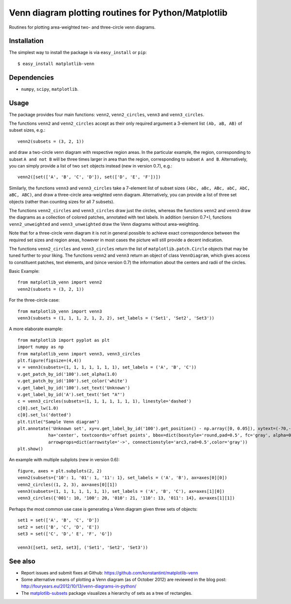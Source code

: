 ====================================================
Venn diagram plotting routines for Python/Matplotlib
====================================================

Routines for plotting area-weighted two- and three-circle venn diagrams.

Installation
------------

The simplest way to install the package is via ``easy_install`` or ``pip``::

    $ easy_install matplotlib-venn

Dependencies
------------

- ``numpy``, ``scipy``, ``matplotlib``.

Usage
-----
The package provides four main functions: ``venn2``, ``venn2_circles``, ``venn3`` and ``venn3_circles``.

The functions ``venn2`` and ``venn2_circles`` accept as their only required argument a 3-element list ``(Ab, aB, AB)`` of subset sizes, e.g.::

    venn2(subsets = (3, 2, 1))

and draw a two-circle venn diagram with respective region areas. In the particular example, the region, corresponding to subset ``A and not B`` will
be three times larger in area than the region, corresponding to subset ``A and B``. Alternatively, you can simply provide a list of two ``set`` objects instead (new in version 0.7), e.g.::

    venn2([set(['A', 'B', 'C', 'D']), set(['D', 'E', 'F'])])

Similarly, the functions ``venn3`` and ``venn3_circles`` take a 7-element list of subset sizes ``(Abc, aBc, ABc, abC, AbC, aBC, ABC)``, and draw a three-circle area-weighted venn diagram. Alternatively, you can provide a list of three set objects (rather than counting sizes for all 7 subsets).

The functions ``venn2_circles`` and ``venn3_circles`` draw just the circles, whereas the functions ``venn2`` and ``venn3`` draw the diagrams as a collection of colored patches, annotated with text labels. In addition (version 0.7+), functions ``venn2_unweighted`` and ``venn3_unweighted`` draw the Venn diagrams without area-weighting.

Note that for a three-circle venn diagram it is not in general possible to achieve exact correspondence between the required set sizes and region areas, however in most cases the picture will still provide a decent indication.

The functions ``venn2_circles`` and ``venn3_circles`` return the list of ``matplotlib.patch.Circle`` objects that may be tuned further 
to your liking. The functions ``venn2`` and ``venn3`` return an object of class ``VennDiagram``,
which gives access to constituent patches, text elements, and (since version 0.7) the information about the centers and radii of the circles.

Basic Example::

    from matplotlib_venn import venn2
    venn2(subsets = (3, 2, 1))

For the three-circle case::

    from matplotlib_venn import venn3
    venn3(subsets = (1, 1, 1, 2, 1, 2, 2), set_labels = ('Set1', 'Set2', 'Set3'))

A more elaborate example::

    from matplotlib import pyplot as plt
    import numpy as np
    from matplotlib_venn import venn3, venn3_circles
    plt.figure(figsize=(4,4))
    v = venn3(subsets=(1, 1, 1, 1, 1, 1, 1), set_labels = ('A', 'B', 'C'))
    v.get_patch_by_id('100').set_alpha(1.0)
    v.get_patch_by_id('100').set_color('white')
    v.get_label_by_id('100').set_text('Unknown')
    v.get_label_by_id('A').set_text('Set "A"')
    c = venn3_circles(subsets=(1, 1, 1, 1, 1, 1, 1), linestyle='dashed')
    c[0].set_lw(1.0)
    c[0].set_ls('dotted')
    plt.title("Sample Venn diagram")
    plt.annotate('Unknown set', xy=v.get_label_by_id('100').get_position() - np.array([0, 0.05]), xytext=(-70,-70), 
                ha='center', textcoords='offset points', bbox=dict(boxstyle='round,pad=0.5', fc='gray', alpha=0.1),
                arrowprops=dict(arrowstyle='->', connectionstyle='arc3,rad=0.5',color='gray'))
    plt.show()

An example with multiple subplots (new in version 0.6)::

    figure, axes = plt.subplots(2, 2)
    venn2(subsets={'10': 1, '01': 1, '11': 1}, set_labels = ('A', 'B'), ax=axes[0][0])
    venn2_circles((1, 2, 3), ax=axes[0][1])
    venn3(subsets=(1, 1, 1, 1, 1, 1, 1), set_labels = ('A', 'B', 'C'), ax=axes[1][0])
    venn3_circles({'001': 10, '100': 20, '010': 21, '110': 13, '011': 14}, ax=axes[1][1])

Perhaps the most common use case is generating a Venn diagram given three sets of objects::

    set1 = set(['A', 'B', 'C', 'D'])
    set2 = set(['B', 'C', 'D', 'E'])
    set3 = set(['C', 'D',' E', 'F', 'G'])

    venn3([set1, set2, set3], ('Set1', 'Set2', 'Set3'))
   
See also
--------

* Report issues and submit fixes at Github: https://github.com/konstantint/matplotlib-venn
* Some alternative means of plotting a Venn diagram (as of October 2012) are reviewed in the blog post: http://fouryears.eu/2012/10/13/venn-diagrams-in-python/
* The `matplotlib-subsets <https://pypi.python.org/pypi/matplotlib-subsets>`_ package visualizes a hierarchy of sets as a tree of rectangles.
